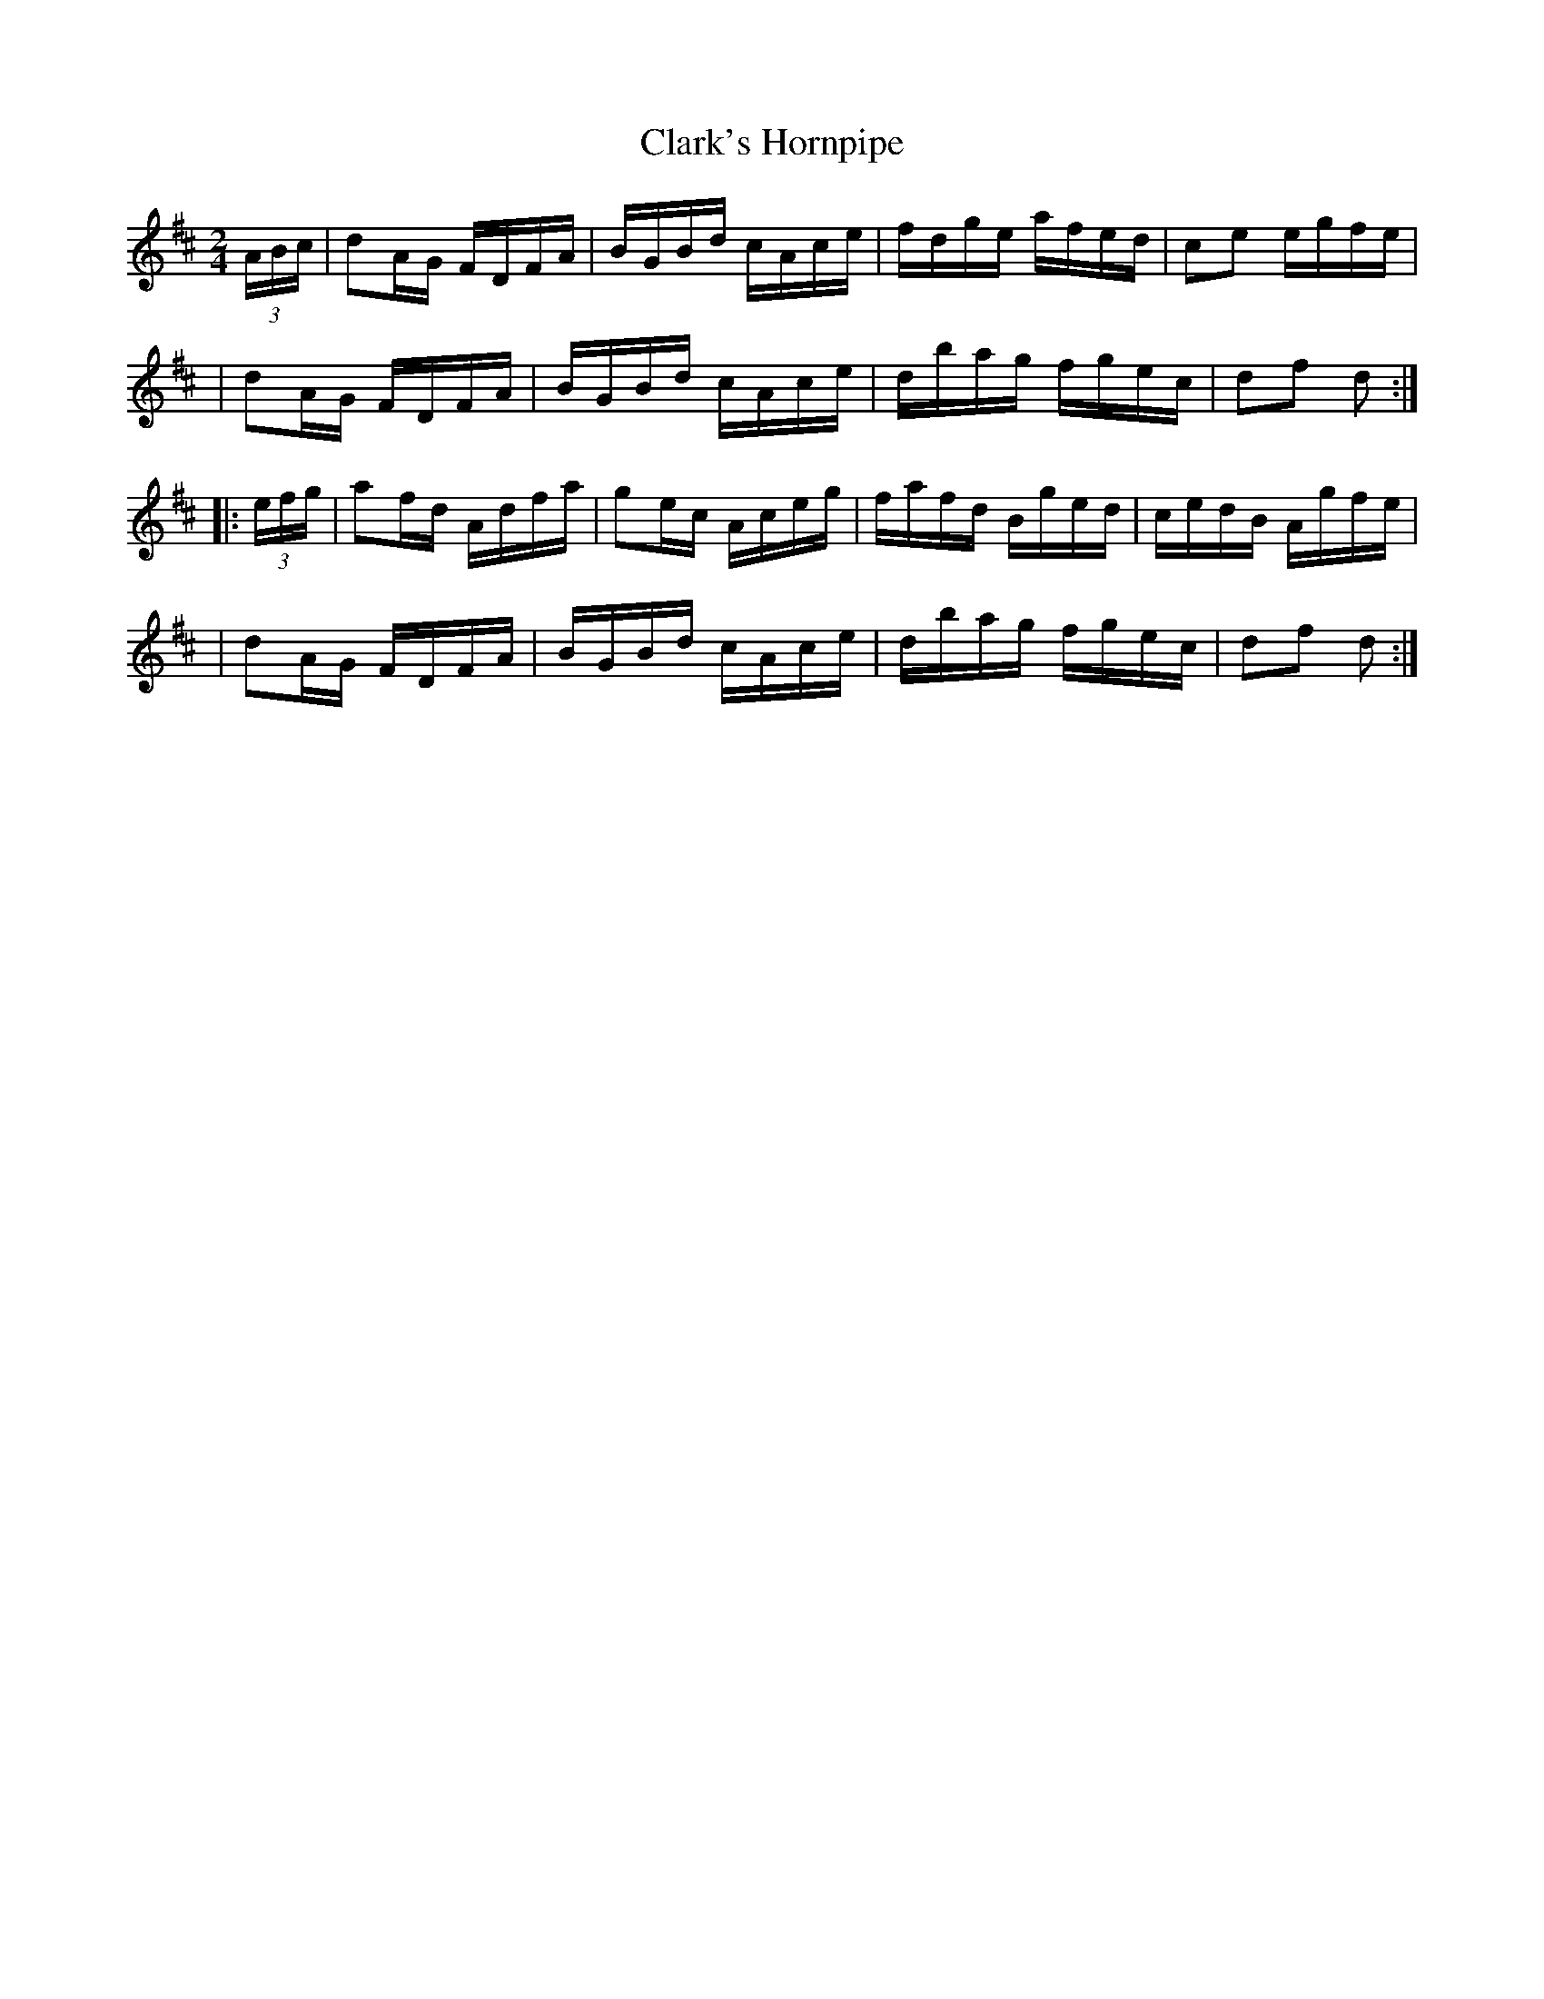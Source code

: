 X: 1663
T: Clark's Hornpipe
R: hornpipe, reel
%S: s:4 b:16(4+4+4+4)
M: 2/4
L: 1/16
B: O'Neill's 1850 #1663
K: D
(3ABc \
| d2AG FDFA | BGBd cAce | fdge afed | c2e2 egfe |
| d2AG FDFA | BGBd cAce | dbag fgec | d2f2 d2 :|
|: (3efg \
| a2fd Adfa | g2ec Aceg | fafd Bged | cedB Agfe |
| d2AG FDFA | BGBd cAce | dbag fgec | d2f2 d2 :|
